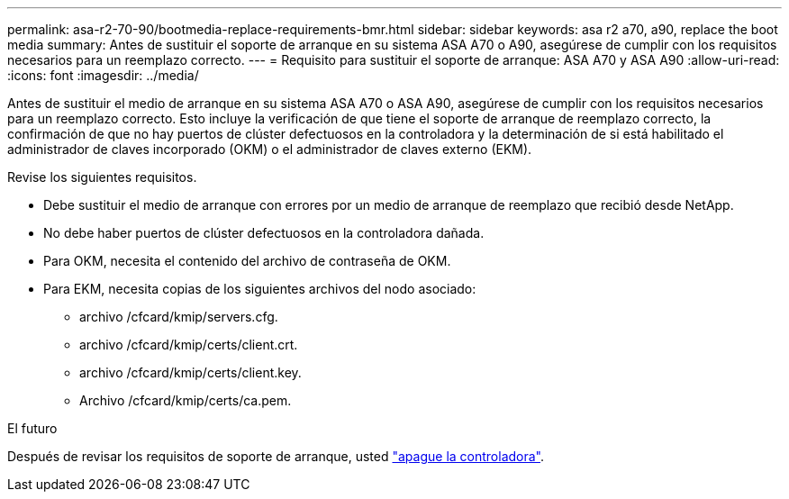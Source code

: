 ---
permalink: asa-r2-70-90/bootmedia-replace-requirements-bmr.html 
sidebar: sidebar 
keywords: asa r2 a70, a90, replace the boot media 
summary: Antes de sustituir el soporte de arranque en su sistema ASA A70 o A90, asegúrese de cumplir con los requisitos necesarios para un reemplazo correcto. 
---
= Requisito para sustituir el soporte de arranque: ASA A70 y ASA A90
:allow-uri-read: 
:icons: font
:imagesdir: ../media/


[role="lead"]
Antes de sustituir el medio de arranque en su sistema ASA A70 o ASA A90, asegúrese de cumplir con los requisitos necesarios para un reemplazo correcto. Esto incluye la verificación de que tiene el soporte de arranque de reemplazo correcto, la confirmación de que no hay puertos de clúster defectuosos en la controladora y la determinación de si está habilitado el administrador de claves incorporado (OKM) o el administrador de claves externo (EKM).

Revise los siguientes requisitos.

* Debe sustituir el medio de arranque con errores por un medio de arranque de reemplazo que recibió desde NetApp.
* No debe haber puertos de clúster defectuosos en la controladora dañada.
* Para OKM, necesita el contenido del archivo de contraseña de OKM.
* Para EKM, necesita copias de los siguientes archivos del nodo asociado:
+
** archivo /cfcard/kmip/servers.cfg.
** archivo /cfcard/kmip/certs/client.crt.
** archivo /cfcard/kmip/certs/client.key.
** Archivo /cfcard/kmip/certs/ca.pem.




.El futuro
Después de revisar los requisitos de soporte de arranque, usted link:bootmedia-shutdown-bmr.html["apague la controladora"].
